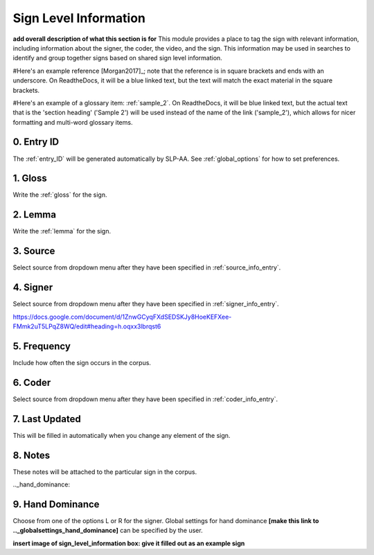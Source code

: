 .. _sign_level_info:


*********************
Sign Level Information
*********************

**add overall description of what this section is for**
This module provides a place to tag the sign with relevant information, including information about the signer, the coder, the video, and the sign. This information may be used in searches to identify and group together signs based on shared sign level information.

#Here's an example reference [Morgan2017]_; note that the reference is in square brackets and ends with an underscore. On ReadtheDocs, it will be a blue linked text, but the text will match the exact material in the square brackets.

#Here's an example of a glossary item: :ref:`sample_2`. On ReadtheDocs, it will be blue linked text, but the actual text that is the 'section heading' ('Sample 2') will be used instead of the name of the link ('sample_2'), which allows for nicer formatting and multi-word glossary items.

.. _entry_ID_entry:

0. Entry ID
``````````
The :ref:`entry_ID` will be generated automatically by SLP-AA. See :ref:`global_options` for how to set preferences.

.. _gloss_entry:    

1. Gloss
``````````

Write the :ref:`gloss` for the sign. 


.. _lemma_entry:

2. Lemma
``````````
Write the :ref:`lemma` for the sign.


.. _source:

3. Source
``````````
Select source from dropdown menu after they have been specified in :ref:`source_info_entry`.


.. _signer:

4. Signer
``````````
Select source from dropdown menu after they have been specified in :ref:`signer_info_entry`.


https://docs.google.com/document/d/1ZnwGCyqFXdSEDSKJy8HoeKEFXee-FMmk2uT5LPqZ8WQ/edit#heading=h.oqxx3lbrqst6 


.. _frequency:

5. Frequency
``````````
Include how often the sign occurs in the corpus.

.. _coder:

6. Coder
``````````
Select source from dropdown menu after they have been specified in :ref:`coder_info_entry`.


.. _last_updated:

7. Last Updated
``````````
This will be filled in automatically when you change any element of the sign.


.. _notes:

8. Notes
``````````
These notes will be attached to the particular sign in the corpus.


.._hand_dominance:

9. Hand Dominance
``````````
Choose from one of the options L or R for the signer. Global settings for hand dominance **[make this link to .._globalsettings_hand_dominance]** can be specified by the user. 


**insert image of sign_level_information box: give it filled out as an example sign** 
